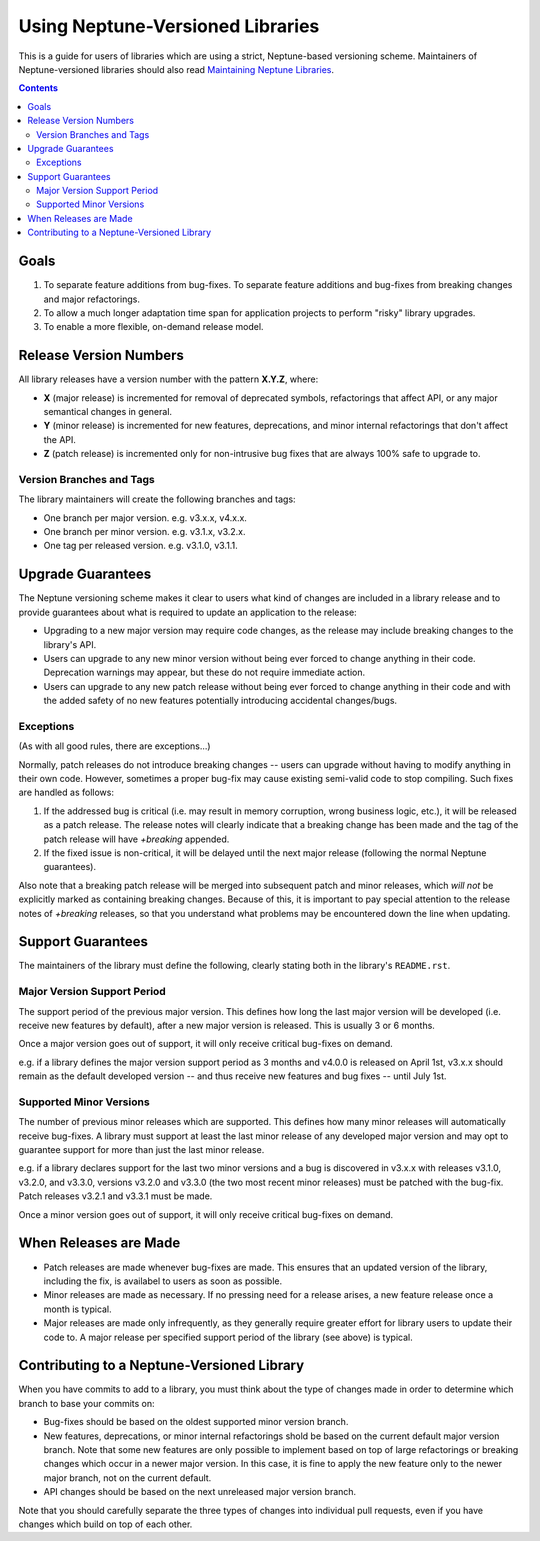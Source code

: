 =================================
Using Neptune-Versioned Libraries
=================================

This is a guide for users of libraries which are using a strict, Neptune-based
versioning scheme. Maintainers of Neptune-versioned libraries should also read
`Maintaining Neptune Libraries <library-maintainer.rst>`_.

.. contents::

Goals
-----

1. To separate feature additions from bug-fixes. To separate feature additions
   and bug-fixes from breaking changes and major refactorings.
2. To allow a much longer adaptation time span for application projects to
   perform "risky" library upgrades.
3. To enable a more flexible, on-demand release model.

Release Version Numbers
-----------------------

All library releases have a version number with the pattern **X.Y.Z**, where:

- **X** (major release) is incremented for removal of deprecated symbols,
  refactorings that affect API, or any major semantical changes in general.
- **Y** (minor release) is incremented for new features, deprecations,
  and minor internal refactorings that don't affect the API.
- **Z** (patch release) is incremented only for non-intrusive bug fixes
  that are always 100% safe to upgrade to.

Version Branches and Tags
~~~~~~~~~~~~~~~~~~~~~~~~~

The library maintainers will create the following branches and tags:

* One branch per major version. e.g. v3.x.x, v4.x.x.
* One branch per minor version. e.g. v3.1.x, v3.2.x.
* One tag per released version. e.g. v3.1.0, v3.1.1.

Upgrade Guarantees
------------------

The Neptune versioning scheme makes it clear to users what kind of changes are
included in a library release and to provide guarantees about what is required
to update an application to the release:

* Upgrading to a new major version may require code changes, as the release may
  include breaking changes to the library's API.
* Users can upgrade to any new minor version without being ever forced to change
  anything in their code. Deprecation warnings may appear, but these do not
  require immediate action.
* Users can upgrade to any new patch release without being ever forced to change
  anything in their code and with the added safety of no new features
  potentially introducing accidental changes/bugs.

Exceptions
~~~~~~~~~~

(As with all good rules, there are exceptions...)

Normally, patch releases do not introduce breaking changes -- users can upgrade
without having to modify anything in their own code. However, sometimes a proper
bug-fix may cause existing semi-valid code to stop compiling. Such fixes are
handled as follows:

1. If the addressed bug is critical (i.e. may result in memory corruption, wrong
   business logic, etc.), it will be released as a patch release. The release
   notes will clearly indicate that a breaking change has been made and the
   tag of the patch release will have `+breaking` appended.

2. If the fixed issue is non-critical, it will be delayed until the next major
   release (following the normal Neptune guarantees).

Also note that a breaking patch release will be merged into subsequent patch and
minor releases, which *will not* be explicitly marked as containing breaking
changes. Because of this, it is important to pay special attention to the
release notes of `+breaking` releases, so that you understand what problems may
be encountered down the line when updating.

Support Guarantees
------------------

The maintainers of the library must define the following, clearly stating both
in the library's ``README.rst``.

Major Version Support Period
~~~~~~~~~~~~~~~~~~~~~~~~~~~~

The support period of the previous major version. This defines how long the last
major version will be developed (i.e. receive new features by default), after a
new major version is released. This is usually 3 or 6 months.

Once a major version goes out of support, it will only receive critical
bug-fixes on demand.

e.g. if a library defines the major version support period as 3 months and
v4.0.0 is released on April 1st, v3.x.x should remain as the default developed
version -- and thus receive new features and bug fixes -- until July 1st.

Supported Minor Versions
~~~~~~~~~~~~~~~~~~~~~~~~

The number of previous minor releases which are supported. This defines how many
minor releases will automatically receive bug-fixes. A library must support at
least the last minor release of any developed major version and may opt to
guarantee support for more than just the last minor release.

e.g. if a library declares support for the last two minor versions and a bug is
discovered in v3.x.x with releases v3.1.0, v3.2.0, and v3.3.0, versions v3.2.0
and v3.3.0 (the two most recent minor releases) must be patched with the
bug-fix. Patch releases v3.2.1 and v3.3.1 must be made.

Once a minor version goes out of support, it will only receive critical
bug-fixes on demand.

When Releases are Made
----------------------

* Patch releases are made whenever bug-fixes are made. This ensures that an
  updated version of the library, including the fix, is availabel to users as
  soon as possible.
* Minor releases are made as necessary. If no pressing need for a release
  arises, a new feature release once a month is typical.
* Major releases are made only infrequently, as they generally require greater
  effort for library users to update their code to. A major release per
  specified support period of the library (see above) is typical.

Contributing to a Neptune-Versioned Library
-------------------------------------------

When you have commits to add to a library, you must think about the type of
changes made in order to determine which branch to base your commits on:

* Bug-fixes should be based on the oldest supported minor version branch.
* New features, deprecations, or minor internal refactorings shold be based on
  the current default major version branch. Note that some new features are only
  possible to implement based on top of large refactorings or breaking changes
  which occur in a newer major version. In this case, it is fine to apply the
  new feature only to the newer major branch, not on the current default.
* API changes should be based on the next unreleased major version branch.

Note that you should carefully separate the three types of changes into
individual pull requests, even if you have changes which build on top of each
other.

